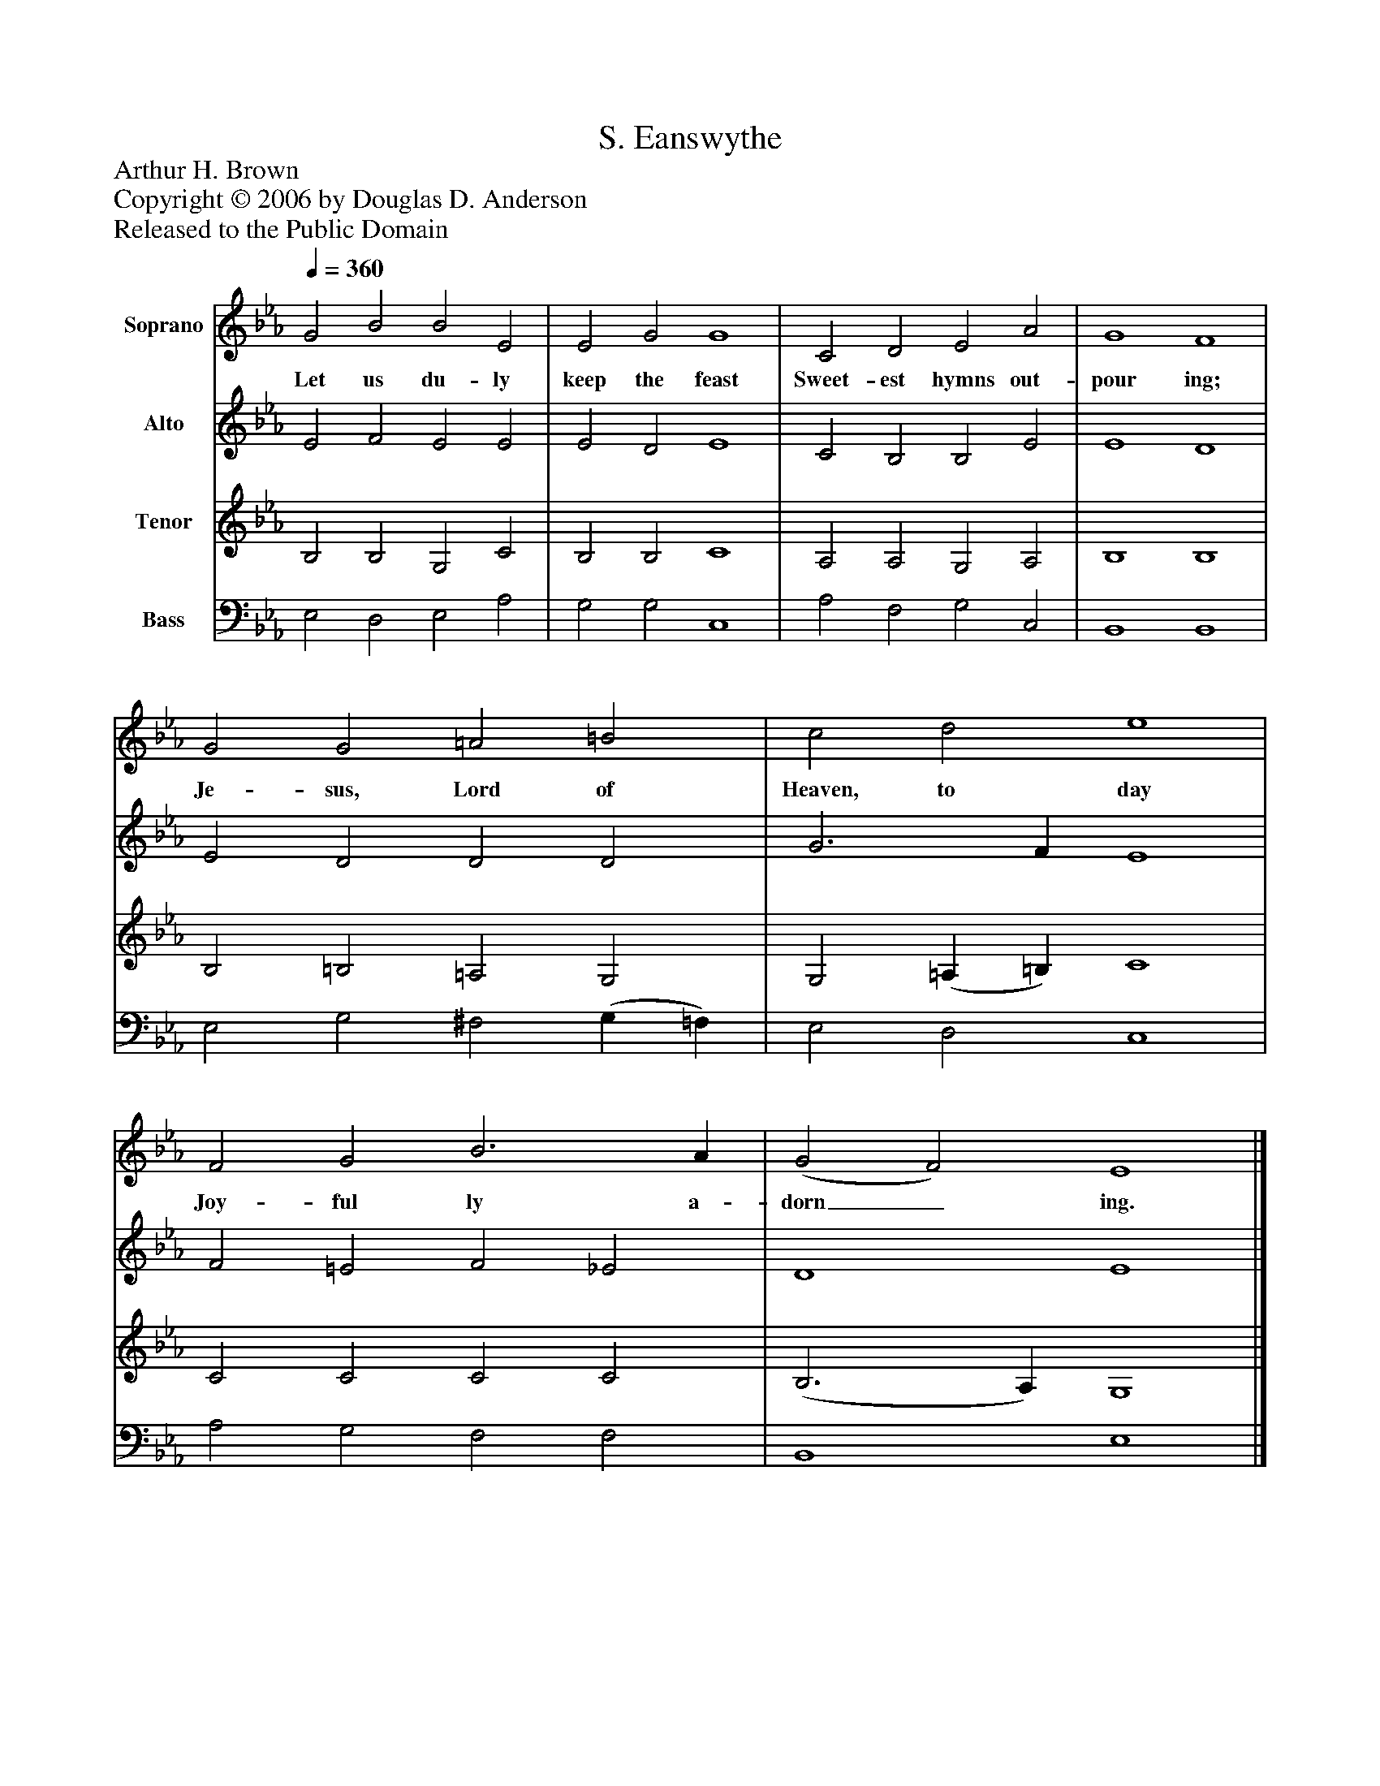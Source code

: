 %%abc-creator mxml2abc 1.4
%%abc-version 2.0
%%continueall true
%%titletrim true
%%titleformat A-1 T C1, Z-1, S-1
X: 0
T: S. Eanswythe
Z: Arthur H. Brown
Z: Copyright © 2006 by Douglas D. Anderson
Z: Released to the Public Domain
L: 1/4
M: none
Q: 1/4=360
V: P1 name="Soprano"
%%MIDI program 1 19
V: P2 name="Alto"
%%MIDI program 2 60
V: P3 name="Tenor"
%%MIDI program 3 57
V: P4 name="Bass"
%%MIDI program 4 58
K: Eb
[V: P1]  G2 B2 B2 E2 | E2 G2 G4 | C2 D2 E2 A2 | G4 F4 | G2 G2 =A2 =B2 | c2 d2 e4 | F2 G2 B3 A | (G2 F2) E4|]
w: Let us du- ly keep the feast Sweet- est hymns out- pour ing; Je- sus, Lord of Heaven, to day Joy- ful ly a- dorn_ ing.
[V: P2]  E2 F2 E2 E2 | E2 D2 E4 | C2 B,2 B,2 E2 | E4 D4 | E2 D2 D2 D2 | G3 F E4 | F2 =E2 F2 _E2 | D4 E4|]
[V: P3]  B,2 B,2 G,2 C2 | B,2 B,2 C4 | A,2 A,2 G,2 A,2 | B,4 B,4 | B,2 =B,2 =A,2 G,2 | G,2 (=A, =B,) C4 | C2 C2 C2 C2 | (B,3 A,) G,4|]
[V: P4]  E,2 D,2 E,2 A,2 | G,2 G,2 C,4 | A,2 F,2 G,2 C,2 | B,,4 B,,4 | E,2 G,2 ^F,2 (G, =F,) | E,2 D,2 C,4 | A,2 G,2 F,2 F,2 | B,,4 E,4|]

